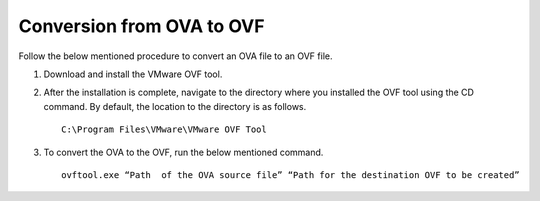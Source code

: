 ===========================
Conversion from OVA to OVF
===========================

Follow the below mentioned procedure to convert an OVA file to an OVF file.

#. Download and install the VMware OVF tool.

#. After the installation is complete, navigate to the directory where you installed the OVF tool using the CD command. By default, the location to the directory is as follows.

   ::
   
    C:\Program Files\VMware\VMware OVF Tool
    
#. To convert the OVA to the OVF, run the below mentioned command.

   ::
   
    ovftool.exe “Path  of the OVA source file” “Path for the destination OVF to be created”














